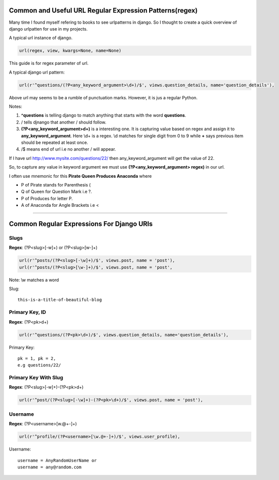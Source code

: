 **************************************************
Common and Useful URL Regular Expression Patterns(regex)
**************************************************
Many time I found myself refering to books to see urlpatterns in django. So I thought to create a quick overview of django urlpatten for use in my projects. 

A typical url instance of django.

.. code-block:: Python

    url(regex, view, kwargs=None, name=None)

This guide is for regex parameter of url.

A typical django url pattern:

.. code-block:: Python

    url(r'^questions/(?P<any_keyword_argument>\d+)/$', views.question_details, name='question_details'),

Above url may seems to be a rumble of punctuation marks. However, it is jus a regular Python.

Notes:

#. **^questions** is telling django to match anything that starts with the word **questions**.
#. / tells djnango that another / should follow.
#. **(?P<any_keyword_argument>\d+)** is a interesting one. It is capturing    value based on regex and assign it to **any_keyword_argument**. Here \\d+ is a regex. \\d matches for single digit from 0 to 9 while **+** says previous item should be repeated at least once.
#. /$ means end of url i.e no another / will appear.


If I have url `http://www.mysite.com/questions/22/ <http://http://www.mysite.com/questins/22>`_  then any_keyword_argument will get the value of 22.

So, to capture any value in keyword argument we must use **(?P<any_keyword_argument> regex)** in our url.

I often use mnemonic for this **Pirate Queen Produces Anaconda** where

* P of Pirate stands for Parenthesis (
* Q of Queen for Question Mark i.e ?.
* P of Produces for letter P.
* A of Anaconda for Angle Brackets i.e <

====
    
******************************************
Common Regular Expressions For Django URls
******************************************

Slugs
=====
**Regex**: (?P<slug>[-\w]+) or (?P<slug>[\w-]+)

.. code-block:: Python

    url(r'^posts/(?P<slug>[-\w]+)/$', views.post, name = 'post'),
    url(r'^posts/(?P<slug>[\w-]+)/$', views.post, name = 'post',

Note: \\w matches a word

Slug::
    
    this-is-a-title-of-beautiful-blog


Primary Key, ID
===========
**Regex**: (?P<pk>\d+)

.. code-block:: Python

    url(r'^questions/(?P<pk>\d+)/$', views.question_details, name='question_details'),

Primary Key::

    pk = 1, pk = 2, 
    e.g questions/22/


Primary Key With Slug
=====================
**Regex**: (?P<slug>[-\w]+)-(?P<pk>\d+)

.. code-block:: Python

    url(r'^post/(?P<slug>[-\w]+)-(?P<pk>\d+)/$', views.post, name = 'post'),

Username
========
**Regex**: (?P<username>[\w.@+-]+)

.. code-block:: Python

    url(r'^profile/(?P<username>[\w.@+-]+)/$', views.user_profile),

Username::
    
    username = AnyRandomUserName or
    username = any@random.com